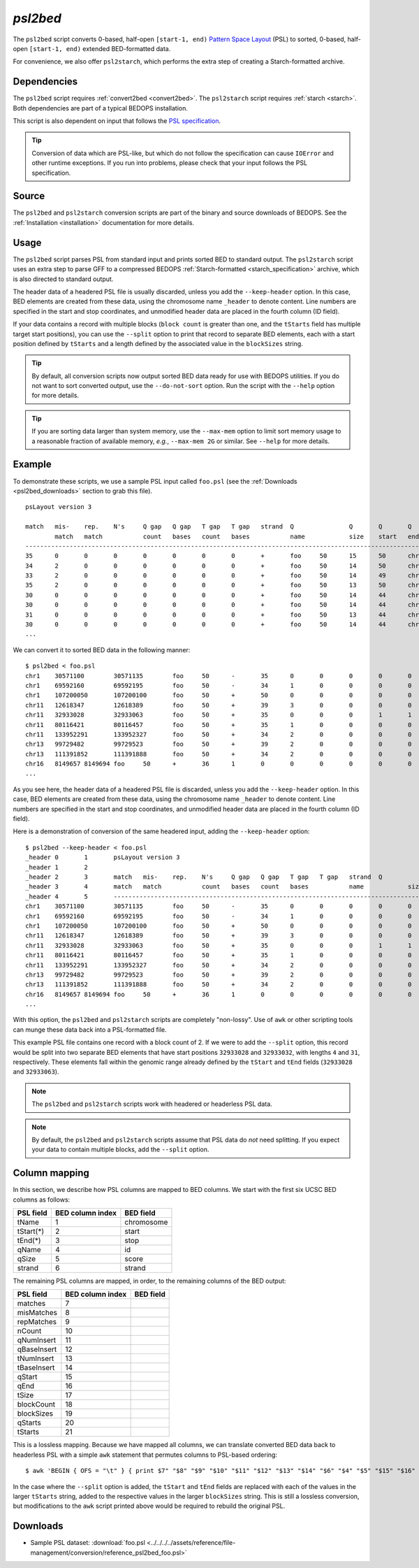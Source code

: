 .. _psl2bed:

`psl2bed`
=========

The ``psl2bed`` script converts 0-based, half-open ``[start-1, end)`` `Pattern Space Layout <http://genome.ucsc.edu/FAQ/FAQformat.html#format2>`_ (PSL) to sorted, 0-based, half-open ``[start-1, end)`` extended BED-formatted data.

For convenience, we also offer ``psl2starch``, which performs the extra step of creating a Starch-formatted archive.

============
Dependencies
============

The ``psl2bed`` script requires :ref:`convert2bed <convert2bed>`. The ``psl2starch`` script requires :ref:`starch <starch>`. Both dependencies are part of a typical BEDOPS installation.

This script is also dependent on input that follows the `PSL specification <http://genome.ucsc.edu/FAQ/FAQformat.html#format2>`_. 

.. tip:: Conversion of data which are PSL-like, but which do not follow the specification can cause ``IOError`` and other runtime exceptions. If you run into problems, please check that your input follows the PSL specification.

======
Source
======

The ``psl2bed`` and ``psl2starch`` conversion scripts are part of the binary and source downloads of BEDOPS. See the :ref:`Installation <installation>` documentation for more details.

=====
Usage
=====

The ``psl2bed`` script parses PSL from standard input and prints sorted BED to standard output. The ``psl2starch`` script uses an extra step to parse GFF to a compressed BEDOPS :ref:`Starch-formatted <starch_specification>` archive, which is also directed to standard output.

The header data of a headered PSL file is usually discarded, unless you add the ``--keep-header`` option. In this case, BED elements are created from these data, using the chromosome name ``_header`` to denote content. Line numbers are specified in the start and stop coordinates, and unmodified header data are placed in the fourth column (ID field).

If your data contains a record with multiple blocks (``block count`` is greater than one, and the ``tStarts`` field has multiple target start positions), you can use the ``--split`` option to print that record to separate BED elements, each with a start position defined by ``tStarts`` and a length defined by the associated value in the ``blockSizes`` string.

.. tip:: By default, all conversion scripts now output sorted BED data ready for use with BEDOPS utilities. If you do not want to sort converted output, use the ``--do-not-sort`` option. Run the script with the ``--help`` option for more details.

.. tip:: If you are sorting data larger than system memory, use the ``--max-mem`` option to limit sort memory usage to a reasonable fraction of available memory, *e.g.*, ``--max-mem 2G`` or similar. See ``--help`` for more details.

=======
Example
=======

To demonstrate these scripts, we use a sample PSL input called ``foo.psl`` (see the :ref:`Downloads <psl2bed_downloads>` section to grab this file). 

::

  psLayout version 3

  match   mis-    rep.    N's     Q gap   Q gap   T gap   T gap   strand  Q               Q       Q       Q       T               T       T       T       block   blockSizes      qStarts  tStarts
          match   match           count   bases   count   bases           name            size    start   end     name            size    start   end     count
  ---------------------------------------------------------------------------------------------------------------------------------------------------------------
  35      0       0       0       0       0       0       0       +       foo     50      15      50      chrX    155270560       40535836        40535871        1       35,     15,     40535836,
  34      2       0       0       0       0       0       0       +       foo     50      14      50      chrX    155270560       68019028        68019064        1       36,     14,     68019028,
  33      2       0       0       0       0       0       0       +       foo     50      14      49      chrX    155270560       43068135        43068170        1       35,     14,     43068135,
  35      2       0       0       0       0       0       0       +       foo     50      13      50      chr8    146364022       131572122       131572159       1       37,     13,     131572122,
  30      0       0       0       0       0       0       0       +       foo     50      14      44      chr6    171115067       127685756       127685786       1       30,     14,     127685756,
  30      0       0       0       0       0       0       0       +       foo     50      14      44      chr6    171115067       93161871        93161901        1       30,     14,     93161871,
  31      0       0       0       0       0       0       0       +       foo     50      13      44      chr5    180915260       119897315       119897346       1       31,     13,     119897315,
  30      0       0       0       0       0       0       0       +       foo     50      14      44      chr5    180915260       123254725       123254755       1       30,     14,     123254725,
  ...

We can convert it to sorted BED data in the following manner:

::

  $ psl2bed < foo.psl
  chr1    30571100        30571135        foo     50      -       35      0       0       0       0       0       0       0       15      50      249250621       1       35,     0,      30571100,
  chr1    69592160        69592195        foo     50      -       34      1       0       0       0       0       0       0       15      50      249250621       1       35,     0,      69592160,
  chr1    107200050       107200100       foo     50      +       50      0       0       0       0       0       0       0       0       50      249250621       1       50,     0,      107200050,
  chr11   12618347        12618389        foo     50      +       39      3       0       0       0       0       0       0       8       50      135006516       1       42,     8,      12618347,
  chr11   32933028        32933063        foo     50      +       35      0       0       0       1       1       0       0       8       44      135006516       2       4,31,   8,13,   32933028,32933032,
  chr11   80116421        80116457        foo     50      +       35      1       0       0       0       0       0       0       14      50      135006516       1       36,     14,     80116421,
  chr11   133952291       133952327       foo     50      +       34      2       0       0       0       0       0       0       14      50      135006516       1       36,     14,     133952291,
  chr13   99729482        99729523        foo     50      +       39      2       0       0       0       0       0       0       8       49      115169878       1       41,     8,      99729482,
  chr13   111391852       111391888       foo     50      +       34      2       0       0       0       0       0       0       14      50      115169878       1       36,     14,     111391852,
  chr16   8149657 8149694 foo     50      +       36      1       0       0       0       0       0       0       13      50      90354753        1       37,     13,     8149657,
  ...

As you see here, the header data of a headered PSL file is discarded, unless you add the ``--keep-header`` option. In this case, BED elements are created from these data, using the chromosome name ``_header`` to denote content. Line numbers are specified in the start and stop coordinates, and unmodified header data are placed in the fourth column (ID field).

Here is a demonstration of conversion of the same headered input, adding the ``--keep-header`` option:

::

  $ psl2bed --keep-header < foo.psl
  _header 0       1       psLayout version 3
  _header 1       2
  _header 2       3       match   mis-    rep.    N's     Q gap   Q gap   T gap   T gap   strand  Q               Q       Q       Q       T               T       T       T       block   blockSizes      qStarts  tStarts
  _header 3       4       match   match           count   bases   count   bases           name            size    start   end     name            size    start   end     count
  _header 4       5       ---------------------------------------------------------------------------------------------------------------------------------------------------------------
  chr1    30571100        30571135        foo     50      -       35      0       0       0       0       0       0       0       15      50      249250621       1       35,     0,      30571100,
  chr1    69592160        69592195        foo     50      -       34      1       0       0       0       0       0       0       15      50      249250621       1       35,     0,      69592160,
  chr1    107200050       107200100       foo     50      +       50      0       0       0       0       0       0       0       0       50      249250621       1       50,     0,      107200050,
  chr11   12618347        12618389        foo     50      +       39      3       0       0       0       0       0       0       8       50      135006516       1       42,     8,      12618347,
  chr11   32933028        32933063        foo     50      +       35      0       0       0       1       1       0       0       8       44      135006516       2       4,31,   8,13,   32933028,32933032,
  chr11   80116421        80116457        foo     50      +       35      1       0       0       0       0       0       0       14      50      135006516       1       36,     14,     80116421,
  chr11   133952291       133952327       foo     50      +       34      2       0       0       0       0       0       0       14      50      135006516       1       36,     14,     133952291,
  chr13   99729482        99729523        foo     50      +       39      2       0       0       0       0       0       0       8       49      115169878       1       41,     8,      99729482,
  chr13   111391852       111391888       foo     50      +       34      2       0       0       0       0       0       0       14      50      115169878       1       36,     14,     111391852,
  chr16   8149657 8149694 foo     50      +       36      1       0       0       0       0       0       0       13      50      90354753        1       37,     13,     8149657,
  ...

With this option, the ``psl2bed`` and ``psl2starch`` scripts are completely "non-lossy". Use of ``awk`` or other scripting tools can munge these data back into a PSL-formatted file.

This example PSL file contains one record with a block count of 2. If we were to add the ``--split`` option, this record would be split into two separate BED elements that have start positions ``32933028`` and ``32933032``, with lengths ``4`` and ``31``, respectively. These elements fall within the genomic range already defined by the ``tStart`` and ``tEnd`` fields (``32933028`` and ``32933063``).

.. note:: The ``psl2bed`` and ``psl2starch`` scripts work with headered or headerless PSL data. 

.. note:: By default, the ``psl2bed`` and ``psl2starch`` scripts assume that PSL data do *not* need splitting. If you expect your data to contain multiple blocks, add the ``--split`` option.

.. _psl2bed_column_mapping:

==============
Column mapping
==============

In this section, we describe how PSL columns are mapped to BED columns. We start with the first six UCSC BED columns as follows:

+---------------------------+---------------------+---------------+
| PSL field                 | BED column index    | BED field     |
+===========================+=====================+===============+
| tName                     | 1                   | chromosome    |
+---------------------------+---------------------+---------------+
| tStart(*)                 | 2                   | start         |
+---------------------------+---------------------+---------------+
| tEnd(*)                   | 3                   | stop          |
+---------------------------+---------------------+---------------+
| qName                     | 4                   | id            |
+---------------------------+---------------------+---------------+
| qSize                     | 5                   | score         |
+---------------------------+---------------------+---------------+
| strand                    | 6                   | strand        |
+---------------------------+---------------------+---------------+

The remaining PSL columns are mapped, in order, to the remaining columns of the BED output:

+---------------------------+---------------------+---------------+
| PSL field                 | BED column index    | BED field     |
+===========================+=====================+===============+
| matches                   | 7                   |               |
+---------------------------+---------------------+---------------+
| misMatches                | 8                   |               |
+---------------------------+---------------------+---------------+
| repMatches                | 9                   |               |
+---------------------------+---------------------+---------------+
| nCount                    | 10                  |               |
+---------------------------+---------------------+---------------+
| qNumInsert                | 11                  |               |
+---------------------------+---------------------+---------------+
| qBaseInsert               | 12                  |               |
+---------------------------+---------------------+---------------+
| tNumInsert                | 13                  |               |
+---------------------------+---------------------+---------------+
| tBaseInsert               | 14                  |               |
+---------------------------+---------------------+---------------+
| qStart                    | 15                  |               |
+---------------------------+---------------------+---------------+
| qEnd                      | 16                  |               |
+---------------------------+---------------------+---------------+
| tSize                     | 17                  |               |
+---------------------------+---------------------+---------------+
| blockCount                | 18                  |               |
+---------------------------+---------------------+---------------+
| blockSizes                | 19                  |               |
+---------------------------+---------------------+---------------+
| qStarts                   | 20                  |               |
+---------------------------+---------------------+---------------+
| tStarts                   | 21                  |               |
+---------------------------+---------------------+---------------+

This is a lossless mapping. Because we have mapped all columns, we can translate converted BED data back to headerless PSL with a simple ``awk`` statement that permutes columns to PSL-based ordering:

::

  $ awk 'BEGIN { OFS = "\t" } { print $7" "$8" "$9" "$10" "$11" "$12" "$13" "$14" "$6" "$4" "$5" "$15" "$16" "$1" "$17" "$2" "$3" "$18" "$19" "$20" "$21 }' converted.bed > original.psl

In the case where the ``--split`` option is added, the ``tStart`` and ``tEnd`` fields are replaced with each of the values in the larger ``tStarts`` string, added to the respective values in the larger ``blockSizes`` string. This is still a lossless conversion, but modifications to the ``awk`` script printed above would be required to rebuild the original PSL.

.. _psl2bed_downloads:

=========
Downloads
=========

* Sample PSL dataset: :download:`foo.psl <../../../../assets/reference/file-management/conversion/reference_psl2bed_foo.psl>`

.. |--| unicode:: U+2013   .. en dash
.. |---| unicode:: U+2014  .. em dash, trimming surrounding whitespace
   :trim:
